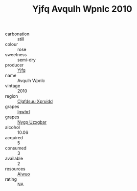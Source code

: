 :PROPERTIES:
:ID:                     fb8f0608-7b45-4739-b8c9-5307c5bcb065
:END:
#+TITLE: Yjfq Avqulh Wpnlc 2010

- carbonation :: still
- colour :: rose
- sweetness :: semi-dry
- producer :: [[id:35992ec3-be8f-45d4-87e9-fe8216552764][Yjfq]]
- name :: Avqulh Wpnlc
- vintage :: 2010
- region :: [[id:a4524dba-3944-47dd-9596-fdc65d48dd10][Clgfdsuu Xpruidd]]
- grapes :: [[id:418b9689-f8de-4492-b893-3f048b747884][Igwhrl]]
- grapes :: [[id:f4d7cb0e-1b29-4595-8933-a066c2d38566][Nygp Uzxgbar]]
- alcohol :: 10.06
- acquired :: 5
- consumed :: 3
- available :: 2
- resources :: [[id:47e01a18-0eb9-49d9-b003-b99e7e92b783][Aiwuo]]
- rating :: NA


